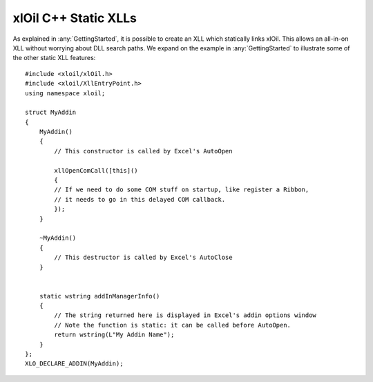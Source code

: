 ======================
xlOil C++ Static XLLs
======================

As explained in :any:`GettingStarted`, it is possible to create an XLL which statically links xlOil.
This allows an all-in-on XLL without worrying about DLL search paths.  We expand on the example 
in :any:`GettingStarted` to illustrate some of the other static XLL features:

.. highlight:: c++

::

    #include <xloil/xlOil.h>
    #include <xloil/XllEntryPoint.h>
    using namespace xloil;

    struct MyAddin
    {
        MyAddin()
        {
            // This constructor is called by Excel's AutoOpen

            xllOpenComCall([this]()
            {
            // If we need to do some COM stuff on startup, like register a Ribbon,
            // it needs to go in this delayed COM callback.
            });
        }

        ~MyAddin()
        {
            // This destructor is called by Excel's AutoClose
        }

        
        static wstring addInManagerInfo()
        {
            // The string returned here is displayed in Excel's addin options window
            // Note the function is static: it can be called before AutoOpen.
            return wstring(L"My Addin Name");
        }
    };
    XLO_DECLARE_ADDIN(MyAddin);

